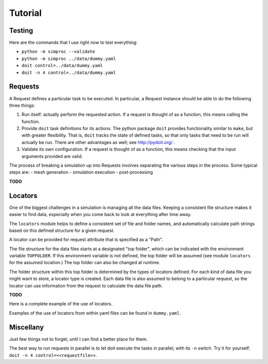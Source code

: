 
.. command-line usage: python -m doctest  tutorial.rst

Tutorial
################################################################################

Testing
=======

Here are the commands that I use right now to test everything:

- ``python -m simproc --validate``
- ``python -m simproc ../data/dummy.yaml``
- ``doit control=../data/dummy.yaml``
- ``doit -n 4 control=../data/dummy.yaml``

Requests
========

A Request defines a particular task to be executed.
In particular, a Request instance should be able to do the following three things:

1. Run itself: actually perform the requested action.
   If a request is thought of as a function, this means calling the function.
2. Provide ``doit`` task definitions for its actions.
   The python package ``doit`` provides functionality similar to ``make``,
   but with greater flexibility.
   That is, ``doit`` tracks the state of defined tasks,
   so that only tasks that need to be run will actually be run.
   There are other advantages as well; see http://pydoit.org/ .
3. Validate its own configuration.
   If a request is thought of as a function, this means checking that the input arguments provided are valid.

The process of breaking a simulation up into Requests involves separating the various steps in the process.
Some typical steps are:
- mesh generation
- simulation execution
- post-processing

**TODO**

Locators
========

One of the biggest challenges in a simulation is managing all the data files.
Keeping a consistent file structure makes it easier to find data,
especially when you come back to look at everything after time away.

The ``locators`` module helps to define a consistent set of file and folder names,
and automatically calculate path strings based on this defined structure for a given request.

A locator can be provided for request attribute that is specified as a "Path".

The file structure for the data files starts at a designated "top folder",
which can be indicated with the environment variable ``TOPFOLDER``.
If this environment variable is not defined,
the top folder will be assumed (see module ``locators`` for the assumed location.)
The top folder can also be changed at runtime.

The folder structure within this top folder is determined by the types of locators defined.
For each kind of data file you might want to store, a locator type is created.
Each data file is also assumed to belong to a particular request,
so the locator can use information from the request to calculate the data file path.

**TODO** 

Here is a complete example of the use of locators.

.. doctest::
  
  Setup
  
  >>> #module imports
  >>> from simproc.requesthandler.filepath import Path
  >>> import simproc.requesthandler.locators as locators
  >>> import simproc.requesthandler.debug as debug
  >>> locators.TOPFOLDER=Path("data") #set the top folder location
  >>> req=debug.DummyRequest(name='debug.alpha.example',test='some_data_here') #an example request
  
  Example 1: string specifiers

  >>> locators.folder_structure.update(TestLocator=['testfolder']) #define a new locator type called 'TestLocator'
  >>> locators.TestLocator.__name__
  'TestLocator'
  >>> tl=locators.TestLocator('myfile.stuff') #Use the TestLocator to locate a file called 'myfile.stuff'
  >>> tl.path(req.name) #Get the path to this file for the example request
  Path('data/testfolder/myfile.stuff')
  >>> #In this case, the request didn't actually contribute to the file path at all
  
  Example 2: request name specifiers

  >>> locators.folder_structure.update(TestLocator=[0,'stuff_files',1]) #Modify TestLocator to use parts of the request name
  >>> tl.path(req.name) #Now where is the test file located?
  Path('data/debug/stuff_files/alpha/myfile.stuff')

  Example 3: going beyond the length of the request name

  >>> locators.folder_structure.update(TestLocator=[0,'stuff_files',1,2,3,4,5]) #This would use up to six parts of a request name
  >>> tl.path(req.name)
  Path('data/debug/stuff_files/alpha/example/myfile.stuff')
  >>> #The non-existent portions of the request name are simply ignored

Examples of the use of locators from within yaml files can be found in ``dummy.yaml``.

Miscellany
==========

Just few things not to forget, until I can find a better place for them.

The best way to run requests in parallel is to let doit execute the tasks in parallel, with its ``-n`` switch.
Try it for yourself: ``doit -n 4 control=<<requestfile>>``.
